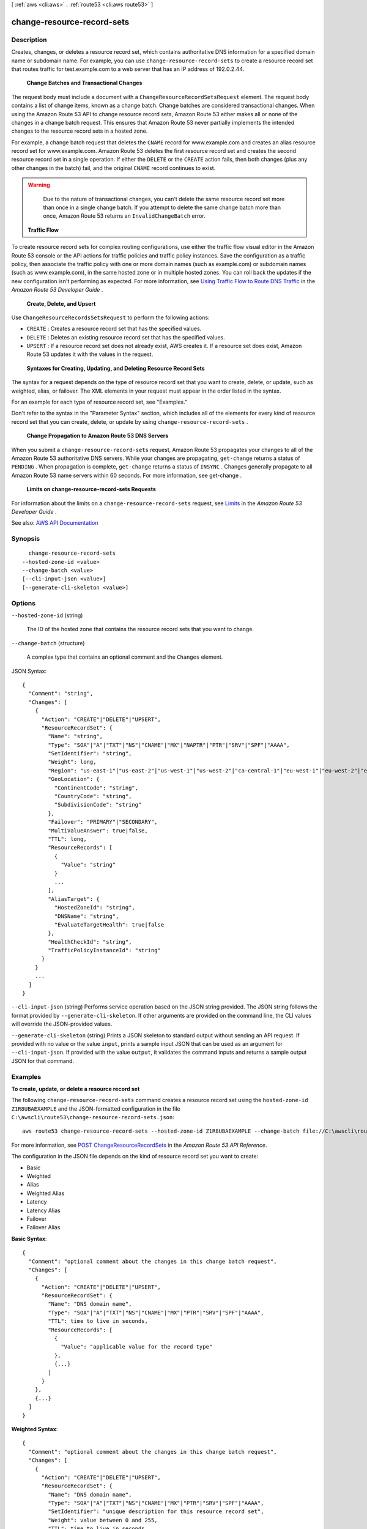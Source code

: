 [ :ref:`aws <cli:aws>` . :ref:`route53 <cli:aws route53>` ]

.. _cli:aws route53 change-resource-record-sets:


***************************
change-resource-record-sets
***************************



===========
Description
===========



Creates, changes, or deletes a resource record set, which contains authoritative DNS information for a specified domain name or subdomain name. For example, you can use ``change-resource-record-sets`` to create a resource record set that routes traffic for test.example.com to a web server that has an IP address of 192.0.2.44.

 

 **Change Batches and Transactional Changes**  

 

The request body must include a document with a ``ChangeResourceRecordSetsRequest`` element. The request body contains a list of change items, known as a change batch. Change batches are considered transactional changes. When using the Amazon Route 53 API to change resource record sets, Amazon Route 53 either makes all or none of the changes in a change batch request. This ensures that Amazon Route 53 never partially implements the intended changes to the resource record sets in a hosted zone. 

 

For example, a change batch request that deletes the ``CNAME`` record for www.example.com and creates an alias resource record set for www.example.com. Amazon Route 53 deletes the first resource record set and creates the second resource record set in a single operation. If either the ``DELETE`` or the ``CREATE`` action fails, then both changes (plus any other changes in the batch) fail, and the original ``CNAME`` record continues to exist.

 

.. warning::

   

  Due to the nature of transactional changes, you can't delete the same resource record set more than once in a single change batch. If you attempt to delete the same change batch more than once, Amazon Route 53 returns an ``InvalidChangeBatch`` error.

   

 

 **Traffic Flow**  

 

To create resource record sets for complex routing configurations, use either the traffic flow visual editor in the Amazon Route 53 console or the API actions for traffic policies and traffic policy instances. Save the configuration as a traffic policy, then associate the traffic policy with one or more domain names (such as example.com) or subdomain names (such as www.example.com), in the same hosted zone or in multiple hosted zones. You can roll back the updates if the new configuration isn't performing as expected. For more information, see `Using Traffic Flow to Route DNS Traffic <http://docs.aws.amazon.com/Route53/latest/DeveloperGuide/traffic-flow.html>`_ in the *Amazon Route 53 Developer Guide* .

 

 **Create, Delete, and Upsert**  

 

Use ``ChangeResourceRecordsSetsRequest`` to perform the following actions:

 

 
* ``CREATE`` : Creates a resource record set that has the specified values. 
 
* ``DELETE`` : Deletes an existing resource record set that has the specified values. 
 
* ``UPSERT`` : If a resource record set does not already exist, AWS creates it. If a resource set does exist, Amazon Route 53 updates it with the values in the request.  
 

 

 **Syntaxes for Creating, Updating, and Deleting Resource Record Sets**  

 

The syntax for a request depends on the type of resource record set that you want to create, delete, or update, such as weighted, alias, or failover. The XML elements in your request must appear in the order listed in the syntax. 

 

For an example for each type of resource record set, see "Examples."

 

Don't refer to the syntax in the "Parameter Syntax" section, which includes all of the elements for every kind of resource record set that you can create, delete, or update by using ``change-resource-record-sets`` . 

 

 **Change Propagation to Amazon Route 53 DNS Servers**  

 

When you submit a ``change-resource-record-sets`` request, Amazon Route 53 propagates your changes to all of the Amazon Route 53 authoritative DNS servers. While your changes are propagating, ``get-change`` returns a status of ``PENDING`` . When propagation is complete, ``get-change`` returns a status of ``INSYNC`` . Changes generally propagate to all Amazon Route 53 name servers within 60 seconds. For more information, see  get-change .

 

 **Limits on change-resource-record-sets Requests**  

 

For information about the limits on a ``change-resource-record-sets`` request, see `Limits <http://docs.aws.amazon.com/Route53/latest/DeveloperGuide/DNSLimitations.html>`_ in the *Amazon Route 53 Developer Guide* .



See also: `AWS API Documentation <https://docs.aws.amazon.com/goto/WebAPI/route53-2013-04-01/ChangeResourceRecordSets>`_


========
Synopsis
========

::

    change-resource-record-sets
  --hosted-zone-id <value>
  --change-batch <value>
  [--cli-input-json <value>]
  [--generate-cli-skeleton <value>]




=======
Options
=======

``--hosted-zone-id`` (string)


  The ID of the hosted zone that contains the resource record sets that you want to change.

  

``--change-batch`` (structure)


  A complex type that contains an optional comment and the ``Changes`` element.

  



JSON Syntax::

  {
    "Comment": "string",
    "Changes": [
      {
        "Action": "CREATE"|"DELETE"|"UPSERT",
        "ResourceRecordSet": {
          "Name": "string",
          "Type": "SOA"|"A"|"TXT"|"NS"|"CNAME"|"MX"|"NAPTR"|"PTR"|"SRV"|"SPF"|"AAAA",
          "SetIdentifier": "string",
          "Weight": long,
          "Region": "us-east-1"|"us-east-2"|"us-west-1"|"us-west-2"|"ca-central-1"|"eu-west-1"|"eu-west-2"|"eu-central-1"|"ap-southeast-1"|"ap-southeast-2"|"ap-northeast-1"|"ap-northeast-2"|"sa-east-1"|"cn-north-1"|"ap-south-1",
          "GeoLocation": {
            "ContinentCode": "string",
            "CountryCode": "string",
            "SubdivisionCode": "string"
          },
          "Failover": "PRIMARY"|"SECONDARY",
          "MultiValueAnswer": true|false,
          "TTL": long,
          "ResourceRecords": [
            {
              "Value": "string"
            }
            ...
          ],
          "AliasTarget": {
            "HostedZoneId": "string",
            "DNSName": "string",
            "EvaluateTargetHealth": true|false
          },
          "HealthCheckId": "string",
          "TrafficPolicyInstanceId": "string"
        }
      }
      ...
    ]
  }



``--cli-input-json`` (string)
Performs service operation based on the JSON string provided. The JSON string follows the format provided by ``--generate-cli-skeleton``. If other arguments are provided on the command line, the CLI values will override the JSON-provided values.

``--generate-cli-skeleton`` (string)
Prints a JSON skeleton to standard output without sending an API request. If provided with no value or the value ``input``, prints a sample input JSON that can be used as an argument for ``--cli-input-json``. If provided with the value ``output``, it validates the command inputs and returns a sample output JSON for that command.



========
Examples
========

**To create, update, or delete a resource record set**

The following ``change-resource-record-sets`` command creates a resource record set using the ``hosted-zone-id`` ``Z1R8UBAEXAMPLE`` and the JSON-formatted configuration in the file ``C:\awscli\route53\change-resource-record-sets.json``::

  aws route53 change-resource-record-sets --hosted-zone-id Z1R8UBAEXAMPLE --change-batch file://C:\awscli\route53\change-resource-record-sets.json

For more information, see `POST ChangeResourceRecordSets`_ in the *Amazon Route 53 API Reference*.

.. _`POST ChangeResourceRecordSets`: http://docs.aws.amazon.com/Route53/latest/APIReference/API_ChangeResourceRecordSets.html


The configuration in the JSON file depends on the kind of resource record set you want to create:

- Basic

- Weighted

- Alias

- Weighted Alias

- Latency

- Latency Alias

- Failover

- Failover Alias



**Basic Syntax**::

  {
    "Comment": "optional comment about the changes in this change batch request",
    "Changes": [
      {
        "Action": "CREATE"|"DELETE"|"UPSERT",
        "ResourceRecordSet": {
          "Name": "DNS domain name",
          "Type": "SOA"|"A"|"TXT"|"NS"|"CNAME"|"MX"|"PTR"|"SRV"|"SPF"|"AAAA",
          "TTL": time to live in seconds,
          "ResourceRecords": [
            {
              "Value": "applicable value for the record type"
            },
            {...}
          ]
        }
      },
      {...}
    ]
  }


**Weighted Syntax**::

  {
    "Comment": "optional comment about the changes in this change batch request",
    "Changes": [
      {
        "Action": "CREATE"|"DELETE"|"UPSERT",
        "ResourceRecordSet": {
          "Name": "DNS domain name",
          "Type": "SOA"|"A"|"TXT"|"NS"|"CNAME"|"MX"|"PTR"|"SRV"|"SPF"|"AAAA",
          "SetIdentifier": "unique description for this resource record set",
          "Weight": value between 0 and 255,
          "TTL": time to live in seconds,
          "ResourceRecords": [
            {
              "Value": "applicable value for the record type"
            },
            {...}
          ],
          "HealthCheckId": "optional ID of an Amazon Route 53 health check"
        }
      },
      {...}
    ]
  }


**Alias Syntax**::

  {
    "Comment": "optional comment about the changes in this change batch request",
    "Changes": [
      {
        "Action": "CREATE"|"DELETE"|"UPSERT",
        "ResourceRecordSet": {
          "Name": "DNS domain name",
          "Type": "SOA"|"A"|"TXT"|"NS"|"CNAME"|"MX"|"PTR"|"SRV"|"SPF"|"AAAA",
          "AliasTarget": {
            "HostedZoneId": "hosted zone ID for your CloudFront distribution, Amazon S3 bucket, Elastic Load Balancing load balancer, or Amazon Route 53 hosted zone",
            "DNSName": "DNS domain name for your CloudFront distribution, Amazon S3 bucket, Elastic Load Balancing load balancer, or another resource record set in this hosted zone",
            "EvaluateTargetHealth": true|false
          },
          "HealthCheckId": "optional ID of an Amazon Route 53 health check"
        }
      },
      {...}
    ]
  }


**Weighted Alias Syntax**::

  {
    "Comment": "optional comment about the changes in this change batch request",
    "Changes": [
      {
        "Action": "CREATE"|"DELETE"|"UPSERT",
        "ResourceRecordSet": {
          "Name": "DNS domain name",
          "Type": "SOA"|"A"|"TXT"|"NS"|"CNAME"|"MX"|"PTR"|"SRV"|"SPF"|"AAAA",
          "SetIdentifier": "unique description for this resource record set",
          "Weight": value between 0 and 255,
          "AliasTarget": {
            "HostedZoneId": "hosted zone ID for your CloudFront distribution, Amazon S3 bucket, Elastic Load Balancing load balancer, or Amazon Route 53 hosted zone",
            "DNSName": "DNS domain name for your CloudFront distribution, Amazon S3 bucket, Elastic Load Balancing load balancer, or another resource record set in this hosted zone",
            "EvaluateTargetHealth": true|false
          },
          "HealthCheckId": "optional ID of an Amazon Route 53 health check"
        }
      },
      {...}
    ]
  }



**Latency Syntax**::

  {
    "Comment": "optional comment about the changes in this change batch request",
    "Changes": [
      {
        "Action": "CREATE"|"DELETE"|"UPSERT",
        "ResourceRecordSet": {
          "Name": "DNS domain name",
          "Type": "SOA"|"A"|"TXT"|"NS"|"CNAME"|"MX"|"PTR"|"SRV"|"SPF"|"AAAA",
          "SetIdentifier": "unique description for this resource record set",
          "Region": "Amazon EC2 region name",
          "TTL": time to live in seconds,
          "ResourceRecords": [
            {
              "Value": "applicable value for the record type"
            },
            {...}
          ],
          "HealthCheckId": "optional ID of an Amazon Route 53 health check"
        }
      },
      {...}
    ]
  }


**Latency Alias Syntax**::

  {
    "Comment": "optional comment about the changes in this change batch request",
    "Changes": [
      {
        "Action": "CREATE"|"DELETE"|"UPSERT",
        "ResourceRecordSet": {
          "Name": "DNS domain name",
          "Type": "SOA"|"A"|"TXT"|"NS"|"CNAME"|"MX"|"PTR"|"SRV"|"SPF"|"AAAA",
          "SetIdentifier": "unique description for this resource record set",
          "Region": "Amazon EC2 region name",
          "AliasTarget": {
            "HostedZoneId": "hosted zone ID for your CloudFront distribution, Amazon S3 bucket, Elastic Load Balancing load balancer, or Amazon Route 53 hosted zone",
            "DNSName": "DNS domain name for your CloudFront distribution, Amazon S3 bucket, Elastic Load Balancing load balancer, or another resource record set in this hosted zone",
            "EvaluateTargetHealth": true|false
          },
          "HealthCheckId": "optional ID of an Amazon Route 53 health check"
        }
      },
      {...}
    ]
  }


**Failover Syntax**::

  {
    "Comment": "optional comment about the changes in this change batch request",
    "Changes": [
      {
        "Action": "CREATE"|"DELETE"|"UPSERT",
        "ResourceRecordSet": {
          "Name": "DNS domain name",
          "Type": "SOA"|"A"|"TXT"|"NS"|"CNAME"|"MX"|"PTR"|"SRV"|"SPF"|"AAAA",
          "SetIdentifier": "unique description for this resource record set",
          "Failover": "PRIMARY" | "SECONDARY",
          "TTL": time to live in seconds,
          "ResourceRecords": [
            {
              "Value": "applicable value for the record type"
            },
            {...}
          ],
          "HealthCheckId": "ID of an Amazon Route 53 health check"
        }
      },
      {...}
    ]
  }


**Failover Alias Syntax**::

  {
    "Comment": "optional comment about the changes in this change batch request",
    "Changes": [
      {
        "Action": "CREATE"|"DELETE"|"UPSERT",
        "ResourceRecordSet": {
          "Name": "DNS domain name",
          "Type": "SOA"|"A"|"TXT"|"NS"|"CNAME"|"MX"|"PTR"|"SRV"|"SPF"|"AAAA",
          "SetIdentifier": "unique description for this resource record set",
          "Failover": "PRIMARY" | "SECONDARY",
          "AliasTarget": {
            "HostedZoneId": "hosted zone ID for your CloudFront distribution, Amazon S3 bucket, Elastic Load Balancing load balancer, or Amazon Route 53 hosted zone",
            "DNSName": "DNS domain name for your CloudFront distribution, Amazon S3 bucket, Elastic Load Balancing load balancer, or another resource record set in this hosted zone",
            "EvaluateTargetHealth": true|false
          },
          "HealthCheckId": "optional ID of an Amazon Route 53 health check"
        }
      },
      {...}
    ]
  }


======
Output
======

ChangeInfo -> (structure)

  

  A complex type that contains information about changes made to your hosted zone.

   

  This element contains an ID that you use when performing a  get-change action to get detailed information about the change.

  

  Id -> (string)

    

    The ID of the request.

    

    

  Status -> (string)

    

    The current state of the request. ``PENDING`` indicates that this request has not yet been applied to all Amazon Route 53 DNS servers.

    

    

  SubmittedAt -> (timestamp)

    

    The date and time that the change request was submitted in `ISO 8601 format <https://en.wikipedia.org/wiki/ISO_8601>`_ and Coordinated Universal Time (UTC). For example, the value ``2017-03-27T17:48:16.751Z`` represents March 27, 2017 at 17:48:16.751 UTC.

    

    

  Comment -> (string)

    

    A complex type that describes change information about changes made to your hosted zone.

     

    This element contains an ID that you use when performing a  get-change action to get detailed information about the change.

    

    

  

